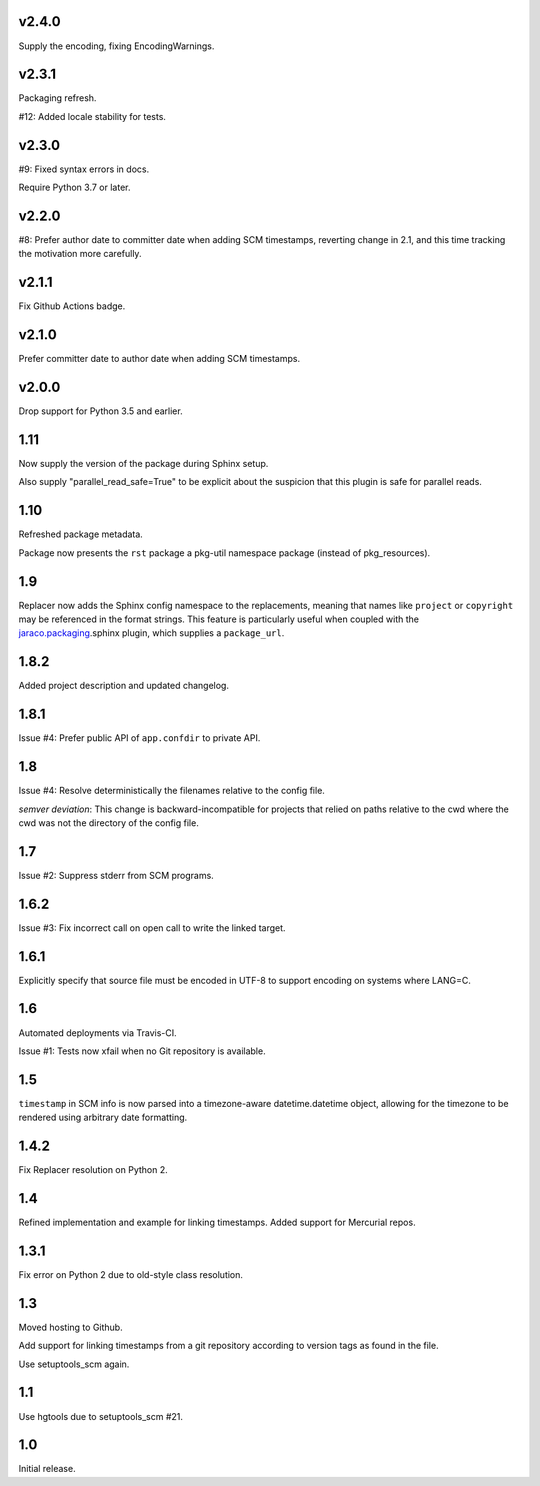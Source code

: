 v2.4.0
======

Supply the encoding, fixing EncodingWarnings.

v2.3.1
======

Packaging refresh.

#12: Added locale stability for tests.

v2.3.0
======

#9: Fixed syntax errors in docs.

Require Python 3.7 or later.

v2.2.0
======

#8: Prefer author date to committer date when adding SCM
timestamps, reverting change in 2.1, and this time tracking
the motivation more carefully.

v2.1.1
======

Fix Github Actions badge.

v2.1.0
======

Prefer committer date to author date when adding SCM
timestamps.

v2.0.0
======

Drop support for Python 3.5 and earlier.

1.11
====

Now supply the version of the package during Sphinx
setup.

Also supply "parallel_read_safe=True" to be explicit
about the suspicion that this plugin is safe for
parallel reads.

1.10
====

Refreshed package metadata.

Package now presents the ``rst`` package a pkg-util
namespace package (instead of pkg_resources).

1.9
===

Replacer now adds the Sphinx config namespace to the
replacements, meaning that names like ``project``
or ``copyright`` may be referenced in the format
strings. This feature is particularly useful when
coupled with the `jaraco.packaging
<https://pypi.org/project/jaraco.packaging>`_.sphinx
plugin, which supplies a ``package_url``.

1.8.2
=====

Added project description and updated changelog.

1.8.1
=====

Issue #4: Prefer public API of ``app.confdir`` to private
API.

1.8
===

Issue #4: Resolve deterministically the filenames relative to
the config file.

*semver deviation*: This change is backward-incompatible
for projects that relied on paths relative to the cwd where
the cwd was not the directory of the config file.

1.7
===

Issue #2: Suppress stderr from SCM programs.

1.6.2
=====

Issue #3: Fix incorrect call on open call to write the linked
target.

1.6.1
=====

Explicitly specify that source file must be encoded in UTF-8
to support encoding on systems where LANG=C.

1.6
===

Automated deployments via Travis-CI.

Issue #1: Tests now xfail when no Git repository is available.

1.5
===

``timestamp`` in SCM info is now parsed into a
timezone-aware datetime.datetime object, allowing
for the timezone to be rendered using arbitrary
date formatting.

1.4.2
=====

Fix Replacer resolution on Python 2.

1.4
===

Refined implementation and example for linking timestamps.
Added support for Mercurial repos.

1.3.1
=====

Fix error on Python 2 due to old-style class resolution.

1.3
===

Moved hosting to Github.

Add support for linking timestamps from a git repository according to
version tags as found in the file.

Use setuptools_scm again.

1.1
===

Use hgtools due to setuptools_scm #21.

1.0
===

Initial release.
